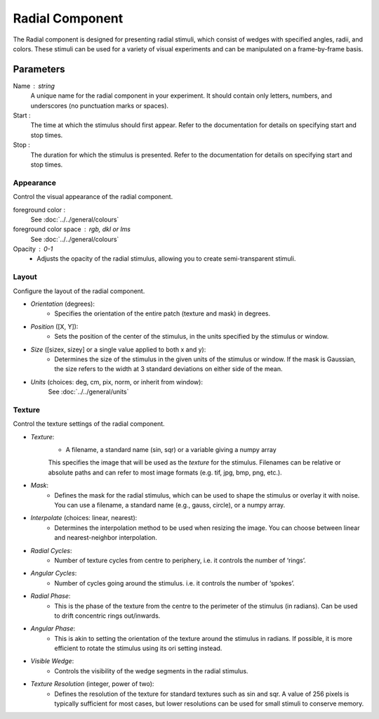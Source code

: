 .. _radial:

Radial Component
----------------

The Radial component is designed for presenting radial stimuli, which consist of wedges with specified angles, radii, and colors. These stimuli can be used for a variety of visual experiments and can be manipulated on a frame-by-frame basis.

Parameters
~~~~~~~~~~

Name : string
    A unique name for the radial component in your experiment. It should contain only letters, numbers, and underscores (no punctuation marks or spaces).

Start :
    The time at which the stimulus should first appear. Refer to the documentation for details on specifying start and stop times.

Stop :
    The duration for which the stimulus is presented. Refer to the documentation for details on specifying start and stop times.

Appearance
==========

Control the visual appearance of the radial component.

foreground color :
    See :doc:`../../general/colours`

foreground color space : rgb, dkl or lms
    See :doc:`../../general/colours`

Opacity : 0-1
    - Adjusts the opacity of the radial stimulus, allowing you to create semi-transparent stimuli.

Layout
======

Configure the layout of the radial component.

- `Orientation` (degrees):
    - Specifies the orientation of the entire patch (texture and mask) in degrees.

- `Position` ([X, Y]):
    - Sets the position of the center of the stimulus, in the units specified by the stimulus or window.

- `Size` ([sizex, sizey] or a single value applied to both x and y):
    - Determines the size of the stimulus in the given units of the stimulus or window. If the mask is Gaussian, the size refers to the width at 3 standard deviations on either side of the mean.

- `Units` (choices: deg, cm, pix, norm, or inherit from window):
     See :doc:`../../general/units`

Texture
=======

Control the texture settings of the radial component.

- `Texture`:
    - A filename, a standard name (sin, sqr) or a variable giving a numpy array
    This specifies the image that will be used as the *texture* for the stimulus.
    Filenames can be relative or absolute paths and can refer to most image formats (e.g. tif,
    jpg, bmp, png, etc.).

- `Mask`:
    - Defines the mask for the radial stimulus, which can be used to shape the stimulus or overlay it with noise. You can use a filename, a standard name (e.g., gauss, circle), or a numpy array.

- `Interpolate` (choices: linear, nearest):
    - Determines the interpolation method to be used when resizing the image. You can choose between linear and nearest-neighbor interpolation.

- `Radial Cycles`:
    - Number of texture cycles from centre to periphery, i.e. it controls the number of ‘rings’.

- `Angular Cycles`:
    - Number of cycles going around the stimulus. i.e. it controls the number of ‘spokes’.

- `Radial Phase`:
    - This is the phase of the texture from the centre to the perimeter of the stimulus (in radians). Can be used to drift concentric rings out/inwards.

- `Angular Phase`:
    - This is akin to setting the orientation of the texture around the stimulus in radians. If possible, it is more efficient to rotate the stimulus using its ori setting instead.

- `Visible Wedge`:
    - Controls the visibility of the wedge segments in the radial stimulus.

- `Texture Resolution` (integer, power of two):
    - Defines the resolution of the texture for standard textures such as sin and sqr. A value of 256 pixels is typically sufficient for most cases, but lower resolutions can be used for small stimuli to conserve memory.



.. seealso::

    For more information and details about the radial component, refer to the API reference for :class:`~psychopy.visual.RadialStim`.
